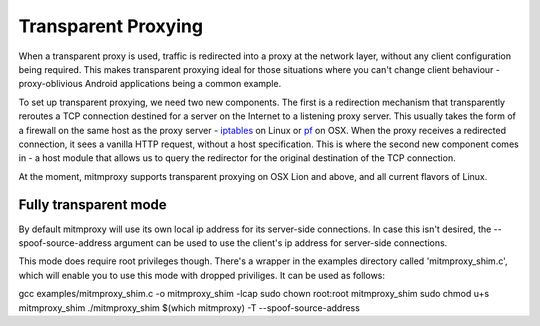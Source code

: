 .. _transparent:

====================
Transparent Proxying
====================

When a transparent proxy is used, traffic is redirected into a proxy at the
network layer, without any client configuration being required. This makes
transparent proxying ideal for those situations where you can't change client
behaviour - proxy-oblivious Android applications being a common example.

To set up transparent proxying, we need two new components. The first is a
redirection mechanism that transparently reroutes a TCP connection destined for
a server on the Internet to a listening proxy server. This usually takes the
form of a firewall on the same host as the proxy server - iptables_ on Linux
or pf_ on OSX. When the proxy receives a redirected connection, it sees a vanilla
HTTP request, without a host specification. This is where the second new component
comes in - a host module that allows us to query the redirector for the original
destination of the TCP connection.

At the moment, mitmproxy supports transparent proxying on OSX Lion and above,
and all current flavors of Linux.

Fully transparent mode
=======
By default mitmproxy will use its own local ip address for its server-side connections.
In case this isn't desired, the --spoof-source-address argument can be used to
use the client's ip address for server-side connections.

This mode does require root privileges though. There's a wrapper in the examples directory
called 'mitmproxy_shim.c', which will enable you to use this mode with dropped priviliges.
It can be used as follows:

gcc examples/mitmproxy_shim.c -o mitmproxy_shim -lcap
sudo chown root:root mitmproxy_shim
sudo chmod u+s mitmproxy_shim
./mitmproxy_shim $(which mitmproxy) -T --spoof-source-address

.. _iptables: http://www.netfilter.org/
.. _pf: https://en.wikipedia.org/wiki/PF_\(firewall\)
